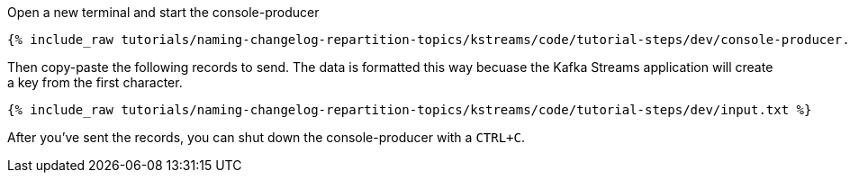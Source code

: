 ////
   Example content file for how to include a console produer(s) in the tutorial.
   Usually you'll include a line referencing the script to run the console producer and also include some content
   describing how to input data as shown below.

   Again modify this file as you need for your tutorial, as this is just sample content.  You also may have more than one
   console producer to run depending on how you structure your tutorial

////
Open a new terminal and start the console-producer

+++++
<pre class="snippet"><code class="shell">{% include_raw tutorials/naming-changelog-repartition-topics/kstreams/code/tutorial-steps/dev/console-producer.sh %}</code></pre>
+++++

Then copy-paste the following records to send.  The data is formatted this way becuase the Kafka Streams application will create a key from the first character.

+++++
<pre class="snippet"><code class="json">{% include_raw tutorials/naming-changelog-repartition-topics/kstreams/code/tutorial-steps/dev/input.txt %}</code></pre>
+++++

After you've sent the records, you can shut down the console-producer with a `CTRL+C`.
